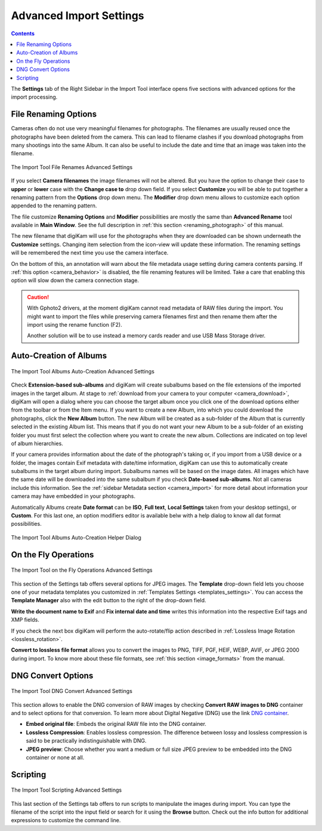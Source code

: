 .. meta::
   :description: digiKam Advanced Settings to Import From Digital Camera
   :keywords: digiKam, documentation, user manual, photo management, open source, free, learn, easy, import, camera, advanced, convert, rename, scripting

.. metadata-placeholder

   :authors: - digiKam Team

   :license: see Credits and License page for details (https://docs.digikam.org/en/credits_license.html)

.. _advanced_import:

Advanced Import Settings
========================

.. contents::

The **Settings** tab of the Right Sidebar in the Import Tool interface opens five sections with advanced options for the import processing.

File Renaming Options
---------------------

Cameras often do not use very meaningful filenames for photographs. The filenames are usually reused once the photographs have been deleted from the camera. This can lead to filename clashes if you download photographs from many shootings into the same Album. It can also be useful to include the date and time that an image was taken into the filename.

.. figure:: images/camera_settings_files_rename.webp
    :alt:
    :align: center

    The Import Tool File Renames Advanced Settings

If you select **Camera filenames** the image filenames will not be altered. But you have the option to change their case to **upper** or **lower** case with the **Change case to** drop down field. If you select **Customize** you will be able to put together a renaming pattern from the **Options** drop down menu. The **Modifier** drop down menu allows to customize each option appended to the renaming pattern.

The file customize **Renaming Options** and **Modifier** possibilities are mostly the same than **Advanced Rename** tool available in **Main Window**. See the full description in :ref:`this section <renaming_photograph>` of this manual.

The new filename that digiKam will use for the photographs when they are downloaded can be shown underneath the **Customize** settings. Changing item selection from the icon-view will update these information. The renaming settings will be remembered the next time you use the camera interface.

On the bottom of this, an annotation will warn about the file metadata usage setting during camera contents parsing. If :ref:`this option <camera_behavior>` is disabled, the file renaming features will be limited. Take a care that enabling this option will slow down the camera connection stage.

.. caution::

    With Gphoto2 drivers, at the moment digiKam cannot read metadata of RAW files during the import. You might want to import the files while preserving camera filenames first and then rename them after the import using the rename function (F2).

    Another solution will be to use instead a memory cards reader and use USB Mass Storage driver.

.. _camera_autoalbums:

Auto-Creation of Albums
-----------------------

.. figure:: images/camera_settings_auto_albums.webp
    :alt:
    :align: center

    The Import Tool Albums Auto-Creation Advanced Settings

Check **Extension-based sub-albums** and digiKam will create subalbums based on the file extensions of the imported images in the target album. At stage to :ref:`download from your camera to your computer <camera_download>`, digiKam will open a dialog where you can choose the target album once you click one of the download options either from the toolbar or from the Item menu. If you want to create a new Album, into which you could download the photographs, click the **New Album** button. The new Album will be created as a sub-folder of the Album that is currently selected in the existing Album list. This means that if you do not want your new Album to be a sub-folder of an existing folder you must first select the collection where you want to create the new album. Collections are indicated on top level of album hierarchies.

If your camera provides information about the date of the photograph's taking or, if you import from a USB device or a folder, the images contain Exif metadata with date/time information, digiKam can use this to automatically create subalbums in the target album during import. Subalbums names will be based on the image dates. All images which have the same date will be downloaded into the same subalbum if you check **Date-based sub-albums**. Not all cameras include this information. See the :ref:`sidebar Metadata section <camera_import>` for more detail about information your camera may have embedded in your photographs.

Automatically Albums create **Date format** can be **ISO**, **Full text**, **Local Settings** taken from your desktop settings), or **Custom**. For this last one, an option modifiers editor is available belw with a help dialog to know all dat format possibilities.

.. figure:: images/camera_auto_albums_helper_dialog.webp
    :alt:
    :align: center

    The Import Tool Albums Auto-Creation Helper Dialog

.. _camera_onthefly:

On the Fly Operations
---------------------

.. figure:: images/camera_settings_on_the_fly.webp
    :alt:
    :align: center

    The Import Tool on the Fly Operations Advanced Settings

This section of the Settings tab offers several options for JPEG images. The **Template** drop-down field lets you choose one of your metadata templates you customized in :ref:`Templates Settings <templates_settings>`. You can access the **Template Manager** also with the edit button to the right of the drop-down field.

**Write the document name to Exif** and **Fix internal date and time** writes this information into the respective Exif tags and XMP fields.

If you check the next box digiKam will perform the auto-rotate/flip action described in :ref:`Lossless Image Rotation <lossless_rotation>`.

**Convert to lossless file format** allows you to convert the images to PNG, TIFF, PGF, HEIF, WEBP, AVIF, or JPEG 2000 during import. To know more about these file formats, see :ref:`this section <image_formats>` from the manual.

.. _camera_dngconvert:

DNG Convert Options
-------------------

.. figure:: images/camera_settings_dng_convert.webp
    :alt:
    :align: center

    The Import Tool DNG Convert Advanced Settings

This section allows to enable the DNG conversion of RAW images by checking **Convert RAW images to DNG** container and to select options for that conversion. To learn more about Digital Negative (DNG) use the link `DNG container <https://en.wikipedia.org/wiki/Digital_Negative>`_.

- **Embed original file**: Embeds the original RAW file into the DNG container.

- **Lossless Compression**: Enables lossless compression. The difference between lossy and lossless compression is said to be practically indistinguishable with DNG.

- **JPEG preview**: Choose whether you want a medium or full size JPEG preview to be embedded into the DNG container or none at all.

.. _camera_scripting:

Scripting
---------

.. figure:: images/camera_settings_scripting.webp
    :alt:
    :align: center

    The Import Tool Scripting Advanced Settings

This last section of the Settings tab offers to run scripts to manipulate the images during import. You can type the filename of the script into the input field or search for it using the **Browse** button. Check out the info button for additional expressions to customize the command line.
